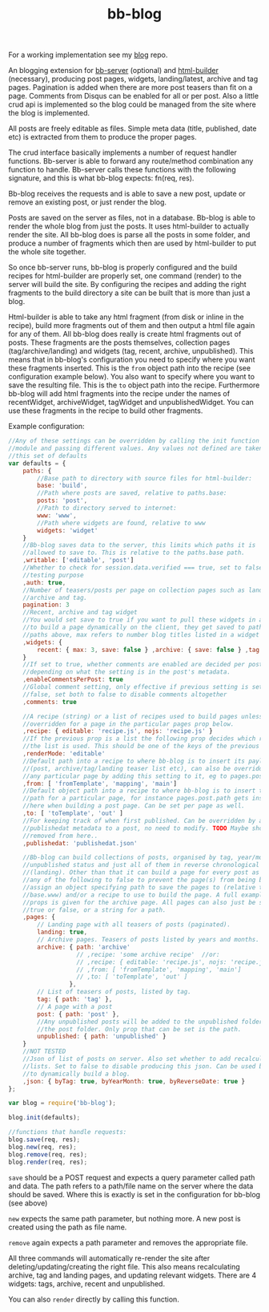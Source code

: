 #+TITLE: bb-blog

For a working implementation see my [[http://github.com/michieljoris/blog][blog]] repo.

An blogging extension for [[http://github.com/michieljoris/bb-server][bb-server]] (optional) and [[http://github.com/michieljoris/html-builder][html-builder]] (necessary),
producing post pages, widgets, landing/latest, archive and tag pages. Pagination
is added when there are more post teasers than fit on a page. Comments from
Disqus can be enabled for all or per post. Also a little crud api is implemented
so the blog could be managed from the site where the blog is implemented.

All posts are freely editable as files. Simple meta data (title, published, date
etc) is extracted from them to produce the proper pages.

The crud interface basically implements a number of request handler functions. Bb-server is
able to forward any route/method combination any function to handle. Bb-server calls these
functions with the following signature, and this is what bb-blog expects: fn(req, res).

Bb-blog receives the requests and is able to save a new post, update or remove an
existing post, or just render the blog.

Posts are saved on the server as files, not in a database. Bb-blog is
able to render the whole blog from just the posts. It uses html-builder to
actually render the site. All bb-blog does is parse all the posts in some folder,
and produce a number of fragments which then are used by html-builder to put the
whole site together. 

So once bb-server runs, bb-blog is properly configured and the build recipes
for html-builder are properly set, one command (render) to the server will
build the site. By configuring the recipes and adding the right fragments to
the build directory a site can be built that is more than just a blog.

Html-builder is able to take any html fragment (from disk or inline in the
recipe), build more fragments out of them and then output a html file again for
any of them. All bb-blog does really is create html fragments out of
posts. These fragments are the posts themselves, collection pages
(tag/archive/landing) and widgets (tag, recent, archive, unpublished). This
means that in bb-blog's configuration you need to specify where you want these
fragments inserted. This is the =from= object path into the recipe (see
configuration example below). You also want to specify where you want to save
the resulting file. This is the =to= object path into the recipe. Furthermore
bb-blog will add html fragments into the recipe under the names of recentWidget,
archiveWidget, tagWidget and unpublishedWidget. You can use these fragments in
the recipe to build other fragments.

Example configuration: 

#+begin_src javascript
//Any of these settings can be overridden by calling the init function on this
//module and passing different values. Any values not defined are taken from
//this set of defaults
var defaults = {
    paths: {
        //Base path to directory with source files for html-builder:
        base: 'build',
        //Path where posts are saved, relative to paths.base:
        posts: 'post',
        //Path to directory served to internet:
        www: 'www',
        //Path where widgets are found, relative to www
        widgets: 'widget'
    }
    //Bb-blog saves data to the server, this limits which paths it is
    //allowed to save to. This is relative to the paths.base path.
    ,writable: ['editable', 'post']
    //Whether to check for session.data.verified === true, set to false for
    //testing purpose
    ,auth: true,
    //Number of teasers/posts per page on collection pages such as landing,
    //archive and tag.
    pagination: 3
    //Recent, archive and tag widget
    //You would set save to true if you want to pull these widgets in ajax calls
    //to build a page dynamically on the client, they get saved to path set in
    //paths above, max refers to number blog titles listed in a widget
    ,widgets: {
        recent: { max: 3, save: false } ,archive: { save: false } ,tag: { max: 3 }
    }
    //If set to true, whether comments are enabled are decided per post,
    //depending on what the setting is in the post's metadata. 
    ,enableCommentsPerPost: true
    //Global comment setting, only effective if previous setting is set to
    //false, set both to false to disable comments altogether
    ,comments: true
    
    //A recipe (string) or a list of recipes used to build pages unless
    //overridden for a page in the particular pages prop below.
    ,recipe: { editable: 'recipe.js', nojs: 'recipe.js' }
    //If the previous prop is a list the following prop decides which recipe in
    //the list is used. This should be one of the keys of the previous prop.
    ,renderMode: 'editable'
    //Default path into a recipe to where bb-blog is to insert its payload
    //(post, archive/tag/landing teaser list etc), can also be overridden for
    //any particular page by adding this setting to it, eg to pages.post.from
    ,from: [ 'fromTemplate', 'mapping', 'main']
    //Default object path into a recipe to where bb-blog is to insert the out
    //path for a particular page, for instance pages.post.path gets inserted
    //here when building a post page. Can be set per page as well.
    ,to: [ 'toTemplate', 'out' ]
    //For keeping track of when first published. Can be overridden by adding
    //publishedat metadata to a post, no need to modify. TODO Maybe should be
    //removed from here..
    ,publishedat: 'publishedat.json'
    
    //Bb-blog can build collections of posts, organised by tag, year/month,
    //unpublished status and just all of them in reverse chronological order
    //(landing). Other than that it can build a page for every post as well. Set
    //any of the following to false to prevent the page(s) from being build. Or
    //assign an object specifying path to save the pages to (relative to
    //base.www) and/or a recipe to use to build the page. A full example set of
    //props is given for the archive page. All pages can also just be set to
    //true or false, or a string for a path.
    ,pages: {
        // Landing page with all teasers of posts (paginated).
        landing: true,
        // Archive pages. Teasers of posts listed by years and months. 
        archive: { path: 'archive'
                   // ,recipe: 'some archive recipe'  //or:
                   // ,recipe: { editable: 'recipe.js', nojs: 'recipe.js' }
                   // ,from: [ 'fromTemplate', 'mapping', 'main']
                   // ,to: [ 'toTemplate', 'out' ]
                 },
        // List of teasers of posts, listed by tag. 
        tag: { path: 'tag' },
        // A page with a post
        post: { path: 'post' },
        //Any unpublished posts will be added to the unpublished folder, not to
        //the post folder. Only prop that can be set is the path.
        unpublished: { path: 'unpublished' }
    }
    //NOT TESTED
    //Json of list of posts on server. Also set whether to add recalculated
    //lists. Set to false to disable producing this json. Can be used by client
    //to dynamically build a blog.
    ,json: { byTag: true, byYearMonth: true, byReverseDate: true }
};

var blog = require('bb-blog');

blog.init(defaults);

//functions that handle requests:
blog.save(req, res);
blog.new(req, res);
blog.remove(req, res);
blog.render(req, res);
#+end_src

=save= should be a POST request and expects a query parameter called path and
data. The path refers to a path/file name on the server where the data should be
saved. Where this is exactly is set in the configuration for bb-blog (see above)

=new= expects the same path parameter, but nothing more. A new post is created
using the path as file name.

=remove= again expects a path parameter and removes the appropriate file.

All three commands will automatically re-render the site after
deleting/updating/creating the right file. This also means recalculating
archive, tag and landing pages, and updating relevant widgets. There are 4
widgets: tags, archive, recent and unpublished.

You can also =render= directly by calling this function.
